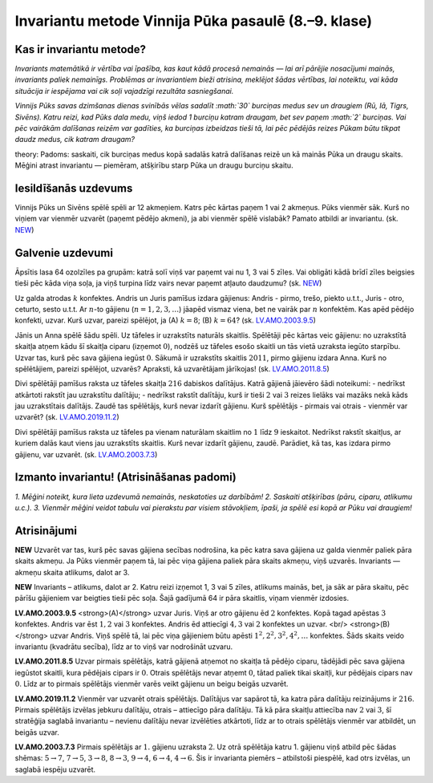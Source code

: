 

Invariantu metode Vinnija Pūka pasaulē (8.–9. klase)
=====================================================================




Kas ir invariantu metode?
-------------------------------------------------------------------------




*Invariants matemātikā ir vērtība vai īpašība, kas kaut kādā procesā nemainās — lai arī pārējie nosacījumi mainās, invariants paliek nemainīgs. Problēmas ar invariantiem bieži atrisina, meklējot šādas vērtības, lai noteiktu, vai kāda situācija ir iespējama vai cik soļi vajadzīgi rezultāta sasniegšanai.*




*Vinnijs Pūks savas dzimšanas dienas svinībās vēlas sadalīt :math:`30` burciņas medus sev un draugiem (Rū, Iā, Tigrs, Sivēns). Katru reizi, kad Pūks dala medu, viņš iedod 1 burciņu katram draugam, bet sev paņem :math:`2` burciņas. Vai pēc vairākām dalīšanas reizēm var gadīties, ka burciņas izbeidzas tieši tā, lai pēc pēdējās reizes Pūkam būtu tikpat daudz medus, cik katram draugam?*




theory: Padoms: saskaiti, cik burciņas medus kopā sadalās katrā dalīšanas reizē un kā mainās Pūka un draugu skaits. Mēģini atrast invariantu — piemēram, atšķirību starp Pūka un draugu burciņu skaitu.




Iesildīšanās uzdevums
-------------------------------------------------------------------------




Vinnijs Pūks un Sivēns spēlē spēli ar 12 akmeņiem. Katrs pēc kārtas paņem 1 vai 2 akmeņus. Pūks vienmēr sāk. Kurš no viņiem var vienmēr uzvarēt (paņemt pēdējo akmeni), ja abi vienmēr spēlē vislabāk? Pamato atbildi ar invariantu.
(sk. `NEW <https://www.dudajevagatve.lv/eliozo/problem?problemid=NEW>`_)




Galvenie uzdevumi
-------------------------------------------------------------------------




Āpsītis lasa 64 ozolzīles pa grupām: katrā solī viņš var paņemt vai nu 1, 3 vai 5 zīles. Vai obligāti kādā brīdī zīles beigsies tieši pēc kāda viņa soļa, ja viņš turpina līdz vairs nevar paņemt atļauto daudzumu?
(sk. `NEW <https://www.dudajevagatve.lv/eliozo/problem?problemid=NEW>`_)




Uz galda atrodas :math:`k` konfektes. Andris un Juris pamīšus izdara gājienus: Andris - pirmo, trešo, piekto u.t.t., Juris - otro, ceturto, sesto u.t.t. Ar :math:`n`-to gājienu (:math:`n=1, 2, 3, \ldots`) jāapēd vismaz viena, bet ne vairāk par :math:`n` konfektēm. Kas apēd pēdējo konfekti, uzvar. Kurš uzvar, pareizi spēlējot, ja (A) :math:`k=8`; (B) :math:`k=64`?
(sk. `LV.AMO.2003.9.5 <https://www.dudajevagatve.lv/eliozo/problem?problemid=LV.AMO.2003.9.5>`_)




Jānis un Anna spēlē šādu spēli. Uz tāfeles ir uzrakstīts naturāls skaitlis. Spēlētāji pēc kārtas veic gājienu: no uzrakstītā skaitļa atņem kādu šī skaitļa ciparu (izņemot :math:`0`), nodzēš uz tāfeles esošo skaitli un tās vietā uzraksta iegūto starpību. Uzvar tas, kurš pēc sava gājiena iegūst :math:`0`. Sākumā ir uzrakstīts skaitlis :math:`2011`, pirmo gājienu izdara Anna. Kurš no spēlētājiem, pareizi spēlējot, uzvarēs? Apraksti, kā uzvarētājam jārīkojas!
(sk. `LV.AMO.2011.8.5 <https://www.dudajevagatve.lv/eliozo/problem?problemid=LV.AMO.2011.8.5>`_)




Divi spēlētāji pamīšus raksta uz tāfeles skaitļa :math:`216` dabiskos dalītājus. Katrā gājienā jāievēro šādi noteikumi:
- nedrīkst atkārtoti rakstīt jau uzrakstītu dalītāju;
- nedrīkst rakstīt dalītāju, kurš ir tieši :math:`2` vai :math:`3` reizes lielāks vai mazāks nekā kāds jau uzrakstītais dalītājs.
Zaudē tas spēlētājs, kurš nevar izdarīt gājienu. Kurš spēlētājs - pirmais vai otrais - vienmēr var uzvarēt?
(sk. `LV.AMO.2019.11.2 <https://www.dudajevagatve.lv/eliozo/problem?problemid=LV.AMO.2019.11.2>`_)




Divi spēlētāji pamīšus raksta uz tāfeles pa vienam naturālam skaitlim no :math:`1` līdz :math:`9` ieskaitot. Nedrīkst rakstīt skaitļus, ar kuriem dalās kaut viens jau uzrakstīts skaitlis. Kurš nevar izdarīt gājienu, zaudē. Parādiet, kā tas, kas izdara pirmo gājienu, var uzvarēt.
(sk. `LV.AMO.2003.7.3 <https://www.dudajevagatve.lv/eliozo/problem?problemid=LV.AMO.2003.7.3>`_)




Izmanto invariantu! (Atrisināšanas padomi)
-------------------------------------------------------------------------




*1. Mēģini noteikt, kura lieta uzdevumā nemainās, neskatoties uz darbībām! 2. Saskaiti atšķirības (pāru, ciparu, atlikumu u.c.). 3. Vienmēr mēģini veidot tabulu vai pierakstu par visiem stāvokļiem, īpaši, ja spēlē esi kopā ar Pūku vai draugiem!*




Atrisinājumi
-----------------------------------------------



























**NEW**
Uzvarēt var tas, kurš pēc savas gājiena secības nodrošina, ka pēc katra sava gājiena uz galda vienmēr paliek pāra skaits akmeņu. Ja Pūks vienmēr paņem tā, lai pēc viņa gājiena paliek pāra skaits akmeņu, viņš uzvarēs. Invariants — akmeņu skaita atlikums, dalot ar 3.









**NEW**
Invariants – atlikums, dalot ar 2. Katru reizi izņemot 1, 3 vai 5 zīles, atlikums mainās, bet, ja sāk ar pāra skaitu, pēc pārīšu gājieniem var beigties tieši pēc soļa. Šajā gadījumā 64 ir pāra skaitlis, viņam vienmēr izdosies.





**LV.AMO.2003.9.5**
<strong>(A)</strong> uzvar Juris. Viņš ar otro gājienu ēd :math:`2` konfektes. Kopā tagad apēstas :math:`3` konfektes. Andris var ēst :math:`1, 2` vai :math:`3` konfektes. Andris ēd attiecīgi :math:`4, 3` vai :math:`2` konfektes un uzvar. <br/>
<strong>(B)</strong> uzvar Andris. Viņš spēlē tā, lai pēc viņa gājieniem būtu apēsti :math:`1^2, 2^2, 3^2, 4^2, \ldots` konfektes. Šāds skaits veido invariantu (kvadrātu secība), līdz ar to viņš var nodrošināt uzvaru.





**LV.AMO.2011.8.5**
Uzvar pirmais spēlētājs, katrā gājienā atņemot no skaitļa tā pēdējo ciparu, tādējādi pēc sava gājiena iegūstot skaitli, kura pēdējais cipars ir :math:`0`. Otrais spēlētājs nevar atņemt :math:`0`, tātad paliek tikai skaitļi, kur pēdējais cipars nav :math:`0`. Līdz ar to pirmais spēlētājs vienmēr varēs veikt gājienu un beigu beigās uzvarēt.





**LV.AMO.2019.11.2**
Vienmēr var uzvarēt otrais spēlētājs. Dalītājus var sapārot tā, ka katra pāra dalītāju reizinājums ir :math:`216`. Pirmais spēlētājs izvēlas jebkuru dalītāju, otrais – attiecīgo pāra dalītāju. Tā kā pāra skaitļu attiecība nav :math:`2` vai :math:`3`, šī stratēģija saglabā invariantu – nevienu dalītāju nevar izvēlēties atkārtoti, līdz ar to otrais spēlētājs vienmēr var atbildēt, un beigās uzvar.





**LV.AMO.2003.7.3**
Pirmais spēlētājs ar :math:`1.` gājienu uzraksta :math:`2`. Uz otrā spēlētāja katru 1. gājienu viņš atbild pēc šādas shēmas: :math:`5 \rightarrow 7`, :math:`7 \rightarrow 5`, :math:`3 \rightarrow 8`, :math:`8 \rightarrow 3`, :math:`9 \rightarrow 4`, :math:`6 \rightarrow 4`, :math:`4 \rightarrow 6`. Šis ir invarianta piemērs – atbilstoši piespēlē, kad otrs izvēlas, un saglabā iespēju uzvarēt.










